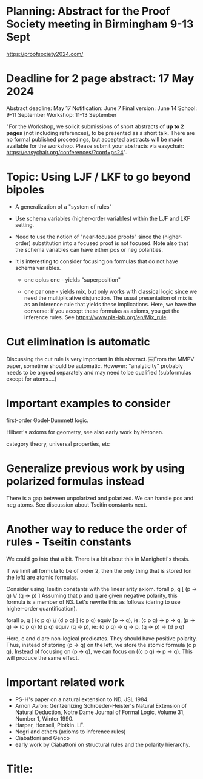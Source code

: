 * Planning: Abstract for the Proof Society meeting in Birmingham 9-13 Sept
  https://proofsociety2024.com/
* Deadline for 2 page abstract: 17 May 2024
  Abstract deadline: May 17
  Notification: June 7
  Final version: June 14
  School: 9-11 September
  Workshop: 11-13 September

  "For the Workshop, we solicit submissions of short abstracts of *up
   to 2 pages* (not including references), to be presented as a short
   talk.  There are no formal published proceedings, but accepted
   abstracts will be made available for the workshop. Please submit
   your abstracts via easychair:
   https://easychair.org/conferences/?conf=ps24".

* Topic: Using LJF / LKF to go beyond bipoles

   - A generalization of a "system of rules" 

   - Use schema variables (higher-order variables) within the LJF and
     LKF setting.  

   - Need to use the notion of "near-focused proofs" since the
     (higher-order) substitution into a focused proof is not
     focused. Note also that the schema variables can have either pos
     or neg polarities.

   - It is interesting to consider focusing on formulas that do not
     have schema variables.

     + one oplus one - yields "superposition"

     + one par one - yields mix, but only works with classical logic
       since we need the multiplicative disjunction.  The usual
       presentation of mix is as an inference rule that yields these
       implications.  Here, we have the converse: if you accept these
       formulas as axioms, you get the inference rules.  See
       https://www.pls-lab.org/en/Mix_rule.

* Cut elimination is automatic
  Discussing the cut rule is very important in this abstract. ￼From
  the MMPV paper, sometime should be automatic.  However:
  "analyticity" probably needs to be argued separately and may need to
  be qualified (subformulas except for atoms....)
  
* Important examples to consider

   first-order Godel-Dummett logic.

   Hilbert's axioms for geometry, see also early work by Ketonen. 

   category theory, universal properties, etc

* Generalize previous work by using polarized formulas instead
  There is a gap between unpolarized and polarized.
  We can handle pos and neg atoms.  See discussion about Tseitin
  constants next.

* Another way to reduce the order of rules - Tseitin constants
  We could go into that a bit.  There is a bit about this in
  Manighetti's thesis.

  If we limit all formula to be of order 2, then the only thing that
  is stored (on the left) are atomic formulas.  

  Consider using Tseitin constants with the linear arity axiom.
    forall p, q [ (p -> q) \/ (q -> p) ]
  Assuming that p and q are given negative polarity, this formula is a
  member of N3.  Let's rewrite this as follows (daring to use
  higher-order quantification).

    forall p, q [ (c p q) \/ (d p q) ]    
    (c p q) equiv (p -> q), ie: (c p q) -> p -> q, (p -> q) -> (c p q)
    (d p q) equiv (q -> p), ie: (d p q) -> q -> p, (q -> p) -> (d p q) 

    Here, c and d are non-logical predicates.  They should have
    positive polarity.  Thus, instead of storing (p -> q) on the left,
    we store the atomic formula (c p q).  Instead of focusing on (p ->
    q), we can focus on ((c p q) -> p -> q).  This will produce the
    same effect.

* Important related work
   - PS-H's paper on a natural extension to ND, JSL 1984.
   - Arnon Avron: Gentzenizing Schroeder-Heister's Natural Extension
     of Natural Deduction, Notre Dame Journal of Formal Logic, Volume
     31, Number 1, Winter 1990.
   - Harper, Honsell, Plotkin. LF.
   - Negri and others (axioms to inference rules)
   - Ciabattoni and Genco
   - early work by Ciabattoni on structural rules and the polarity
     hierarchy.

* Title: 


